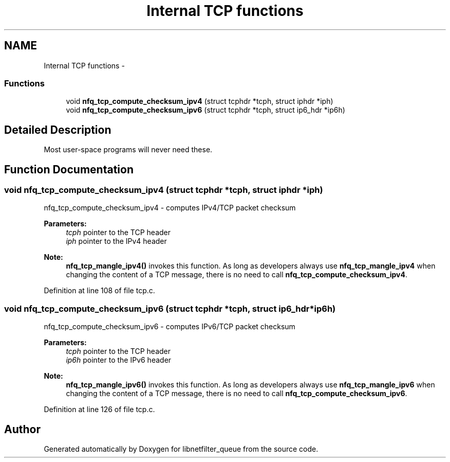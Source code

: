 .TH "Internal TCP functions" 3 "Mon Sep 13 2021" "Version 1.0.5" "libnetfilter_queue" \" -*- nroff -*-
.ad l
.nh
.SH NAME
Internal TCP functions \- 
.SS "Functions"

.in +1c
.ti -1c
.RI "void \fBnfq_tcp_compute_checksum_ipv4\fP (struct tcphdr *tcph, struct iphdr *iph)"
.br
.ti -1c
.RI "void \fBnfq_tcp_compute_checksum_ipv6\fP (struct tcphdr *tcph, struct ip6_hdr *ip6h)"
.br
.in -1c
.SH "Detailed Description"
.PP 
Most user-space programs will never need these\&. 
.SH "Function Documentation"
.PP 
.SS "void nfq_tcp_compute_checksum_ipv4 (struct tcphdr *tcph, struct iphdr *iph)"
nfq_tcp_compute_checksum_ipv4 - computes IPv4/TCP packet checksum 
.PP
\fBParameters:\fP
.RS 4
\fItcph\fP pointer to the TCP header 
.br
\fIiph\fP pointer to the IPv4 header 
.RE
.PP
\fBNote:\fP
.RS 4
\fBnfq_tcp_mangle_ipv4()\fP invokes this function\&. As long as developers always use \fBnfq_tcp_mangle_ipv4\fP when changing the content of a TCP message, there is no need to call \fBnfq_tcp_compute_checksum_ipv4\fP\&. 
.RE
.PP

.PP
Definition at line 108 of file tcp\&.c\&.
.SS "void nfq_tcp_compute_checksum_ipv6 (struct tcphdr *tcph, struct ip6_hdr *ip6h)"
nfq_tcp_compute_checksum_ipv6 - computes IPv6/TCP packet checksum 
.PP
\fBParameters:\fP
.RS 4
\fItcph\fP pointer to the TCP header 
.br
\fIip6h\fP pointer to the IPv6 header 
.RE
.PP
\fBNote:\fP
.RS 4
\fBnfq_tcp_mangle_ipv6()\fP invokes this function\&. As long as developers always use \fBnfq_tcp_mangle_ipv6\fP when changing the content of a TCP message, there is no need to call \fBnfq_tcp_compute_checksum_ipv6\fP\&. 
.RE
.PP

.PP
Definition at line 126 of file tcp\&.c\&.
.SH "Author"
.PP 
Generated automatically by Doxygen for libnetfilter_queue from the source code\&.

